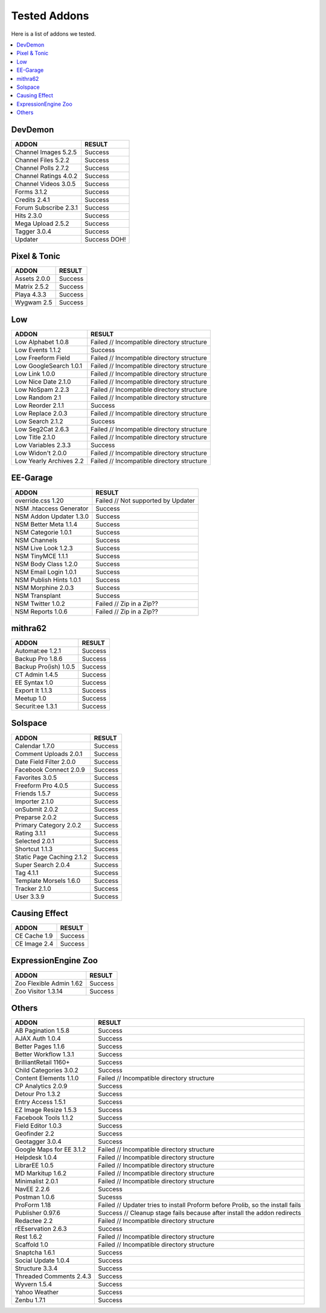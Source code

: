######################
Tested Addons
######################
Here is a list of addons we tested.

.. contents::
  :local:

***********************
DevDemon
***********************
============================ =================================
ADDON                        RESULT
============================ =================================
Channel Images 5.2.5         Success
Channel Files 5.2.2          Success
Channel Polls 2.7.2          Success
Channel Ratings 4.0.2        Success
Channel Videos 3.0.5         Success
Forms 3.1.2                  Success
Credits 2.4.1                Success
Forum Subscribe 2.3.1        Success
Hits 2.3.0                   Success
Mega Upload 2.5.2            Success
Tagger 3.0.4                 Success
Updater                      Success DOH!
============================ =================================

***********************
Pixel & Tonic
***********************
============================ =================================
ADDON                        RESULT
============================ =================================
Assets 2.0.0                 Success
Matrix 2.5.2                 Success
Playa 4.3.3                  Success
Wygwam 2.5                   Success
============================ =================================

***********************
Low
***********************
============================ =================================
ADDON                        RESULT
============================ =================================
Low Alphabet 1.0.8           Failed // Incompatible directory structure
Low Events 1.1.2             Success
Low Freeform Field           Failed // Incompatible directory structure
Low GoogleSearch 1.0.1       Failed // Incompatible directory structure
Low Link 1.0.0               Failed // Incompatible directory structure
Low Nice Date 2.1.0          Failed // Incompatible directory structure
Low NoSpam 2.2.3             Failed // Incompatible directory structure
Low Random 2.1               Failed // Incompatible directory structure
Low Reorder 2.1.1            Success
Low Replace 2.0.3            Failed // Incompatible directory structure
Low Search 2.1.2             Success
Low Seg2Cat 2.6.3            Failed // Incompatible directory structure
Low Title 2.1.0              Failed // Incompatible directory structure
Low Variables 2.3.3          Success
Low Widon't 2.0.0            Failed // Incompatible directory structure
Low Yearly Archives 2.2      Failed // Incompatible directory structure
============================ =================================

***********************
EE-Garage
***********************
=============================== =================================
ADDON                           RESULT
=============================== =================================
override.css 1.20               Failed // Not supported by Updater
NSM .htaccess Generator         Success
NSM Addon Updater 1.3.0         Success
NSM Better Meta 1.1.4           Success
NSM Categorie 1.0.1             Success
NSM Channels                    Success
NSM Live Look 1.2.3             Success
NSM TinyMCE 1.1.1               Success
NSM Body Class 1.2.0            Success
NSM Email Login 1.0.1           Success
NSM Publish Hints 1.0.1         Success
NSM Morphine 2.0.3              Success
NSM Transplant                  Success
NSM Twitter 1.0.2               Failed // Zip in a Zip??
NSM Reports 1.0.6               Failed // Zip in a Zip??
=============================== =================================

***********************
mithra62
***********************
=============================== =================================
ADDON                           RESULT
=============================== =================================
Automat:ee 1.2.1                Success
Backup Pro 1.8.6                Success
Backup Pro(ish) 1.0.5           Success
CT Admin 1.4.5                  Success
EE Syntax 1.0                   Success
Export It 1.1.3                 Success
Meetup 1.0                      Success
Securit:ee 1.3.1                Success
=============================== =================================

***********************
Solspace
***********************
============================ =================================
ADDON                        RESULT
============================ =================================
Calendar 1.7.0               Success
Comment Uploads 2.0.1        Success
Date Field Filter 2.0.0      Success
Facebook Connect 2.0.9       Success
Favorites 3.0.5              Success
Freeform Pro 4.0.5           Success
Friends 1.5.7                Success
Importer 2.1.0               Success
onSubmit 2.0.2               Success
Preparse 2.0.2               Success
Primary Category 2.0.2       Success
Rating 3.1.1                 Success
Selected 2.0.1               Success
Shortcut 1.1.3               Success
Static Page Caching 2.1.2    Success
Super Search 2.0.4           Success
Tag 4.1.1                    Success
Template Morsels 1.6.0       Success
Tracker 2.1.0                Success
User 3.3.9                   Success
============================ =================================

***********************
Causing Effect
***********************
============================ =================================
ADDON                        RESULT
============================ =================================
CE Cache 1.9                 Success
CE Image 2.4                 Success
============================ =================================

***********************
ExpressionEngine Zoo
***********************
============================ =================================
ADDON                        RESULT
============================ =================================
Zoo Flexible Admin 1.62      Success
Zoo Visitor 1.3.14           Success
============================ =================================

***********************
Others
***********************
============================ =================================
ADDON                        RESULT
============================ =================================
AB Pagination 1.5.8          Success
AJAX Auth 1.0.4              Success
Better Pages 1.1.6           Success
Better Workflow 1.3.1        Success
BrilliantRetail 1160+        Success
Child Categories 3.0.2       Success
Content Elements 1.1.0       Failed // Incompatible directory structure
CP Analytics 2.0.9           Success
Detour Pro 1.3.2             Success
Entry Access 1.5.1           Success
EZ Image Resize 1.5.3        Success
Facebook Tools 1.1.2         Success
Field Editor 1.0.3           Success
Geofinder 2.2                Success
Geotagger 3.0.4              Success
Google Maps for EE 3.1.2     Failed // Incompatible directory structure
Helpdesk 1.0.4               Failed // Incompatible directory structure
LibrarEE 1.0.5               Failed // Incompatible directory structure
MD Markitup 1.6.2            Failed // Incompatible directory structure
Minimalist 2.0.1             Failed // Incompatible directory structure
NavEE 2.2.6                  Success
Postman 1.0.6                Sucesss
ProForm 1.18                 Failed // Updater tries to install Proform before Prolib, so the install fails
Publisher 0.97.6             Success // Cleanup stage fails because after install the addon redirects
Redactee 2.2                 Failed // Incompatible directory structure
rEEservation 2.6.3           Success
Rest 1.6.2                   Failed // Incompatible directory structure
Scaffold 1.0                 Failed // Incompatible directory structure
Snaptcha 1.6.1               Success
Social Update 1.0.4          Success
Structure 3.3.4              Success
Threaded Comments 2.4.3      Success
Wyvern 1.5.4                 Success
Yahoo Weather                Success
Zenbu 1.7.1                  Success
============================ =================================

